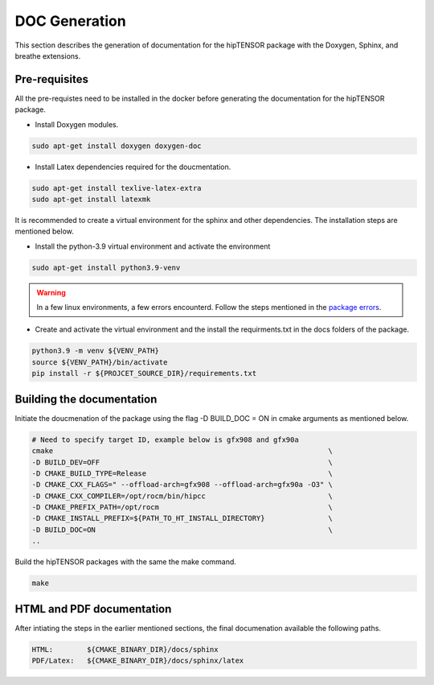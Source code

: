 DOC Generation
==============

| This section describes the generation of documentation for the hipTENSOR package with the Doxygen, Sphinx, and breathe extensions.
  
Pre-requisites
--------------
| All the pre-requistes need to be installed in the docker before generating the documentation for the hipTENSOR package.

* Install Doxygen modules.

.. code-block:: console
  
   sudo apt-get install doxygen doxygen-doc


* Install Latex dependencies required for the doucmentation.

.. code-block:: console
  
   sudo apt-get install texlive-latex-extra
   sudo apt-get install latexmk

| It is recommended to create a virtual environment for the sphinx and other dependencies. The installation steps are mentioned below.

* Install the python-3.9 virtual environment and activate the environment

.. code-block:: console
  
   sudo apt-get install python3.9-venv
 
.. warning:: 
   In a few linux environments, a few errors encounterd. Follow the steps mentioned in the `package errors <https://askubuntu.com/questions/1402410/sub-process-usr-bin-dpkg-returned-an-error-code-1-while-upgrading-python3-10>`_.

* Create and activate the virtual environment and the install the requirments.txt in the docs folders of the package.

.. code-block:: console

    python3.9 -m venv ${VENV_PATH}
    source ${VENV_PATH}/bin/activate
    pip install -r ${PROJCET_SOURCE_DIR}/requirements.txt


Building the documentation
--------------------------

| Initiate the doucmenation of the package using the flag -D BUILD_DOC = ON in cmake arguments as mentioned below.

.. code-block:: console
   
   # Need to specify target ID, example below is gfx908 and gfx90a
   cmake                                                                 \
   -D BUILD_DEV=OFF                                                      \
   -D CMAKE_BUILD_TYPE=Release                                           \
   -D CMAKE_CXX_FLAGS=" --offload-arch=gfx908 --offload-arch=gfx90a -O3" \
   -D CMAKE_CXX_COMPILER=/opt/rocm/bin/hipcc                             \
   -D CMAKE_PREFIX_PATH=/opt/rocm                                        \
   -D CMAKE_INSTALL_PREFIX=${PATH_TO_HT_INSTALL_DIRECTORY}               \
   -D BUILD_DOC=ON                                                       \
   ..

| Build the hipTENSOR packages with the same the make command.

.. code-block:: console

   make


HTML and PDF documentation
--------------------------

| After intiating the steps in the earlier mentioned sections, the final documenation available the following paths.

.. code-block:: console
    
   HTML:        ${CMAKE_BINARY_DIR}/docs/sphinx
   PDF/Latex:   ${CMAKE_BINARY_DIR}/docs/sphinx/latex
